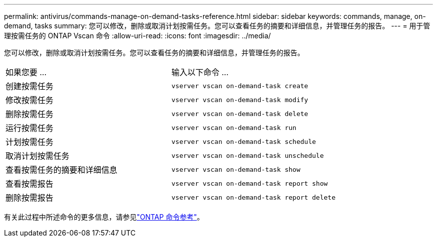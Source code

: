 ---
permalink: antivirus/commands-manage-on-demand-tasks-reference.html 
sidebar: sidebar 
keywords: commands, manage, on-demand, tasks 
summary: 您可以修改，删除或取消计划按需任务。您可以查看任务的摘要和详细信息，并管理任务的报告。 
---
= 用于管理按需任务的 ONTAP Vscan 命令
:allow-uri-read: 
:icons: font
:imagesdir: ../media/


[role="lead"]
您可以修改，删除或取消计划按需任务。您可以查看任务的摘要和详细信息，并管理任务的报告。

|===


| 如果您要 ... | 输入以下命令 ... 


 a| 
创建按需任务
 a| 
`vserver vscan on-demand-task create`



 a| 
修改按需任务
 a| 
`vserver vscan on-demand-task modify`



 a| 
删除按需任务
 a| 
`vserver vscan on-demand-task delete`



 a| 
运行按需任务
 a| 
`vserver vscan on-demand-task run`



 a| 
计划按需任务
 a| 
`vserver vscan on-demand-task schedule`



 a| 
取消计划按需任务
 a| 
`vserver vscan on-demand-task unschedule`



 a| 
查看按需任务的摘要和详细信息
 a| 
`vserver vscan on-demand-task show`



 a| 
查看按需报告
 a| 
`vserver vscan on-demand-task report show`



 a| 
删除按需报告
 a| 
`vserver vscan on-demand-task report delete`

|===
有关此过程中所述命令的更多信息，请参见link:https://docs.netapp.com/us-en/ontap-cli/["ONTAP 命令参考"^]。
